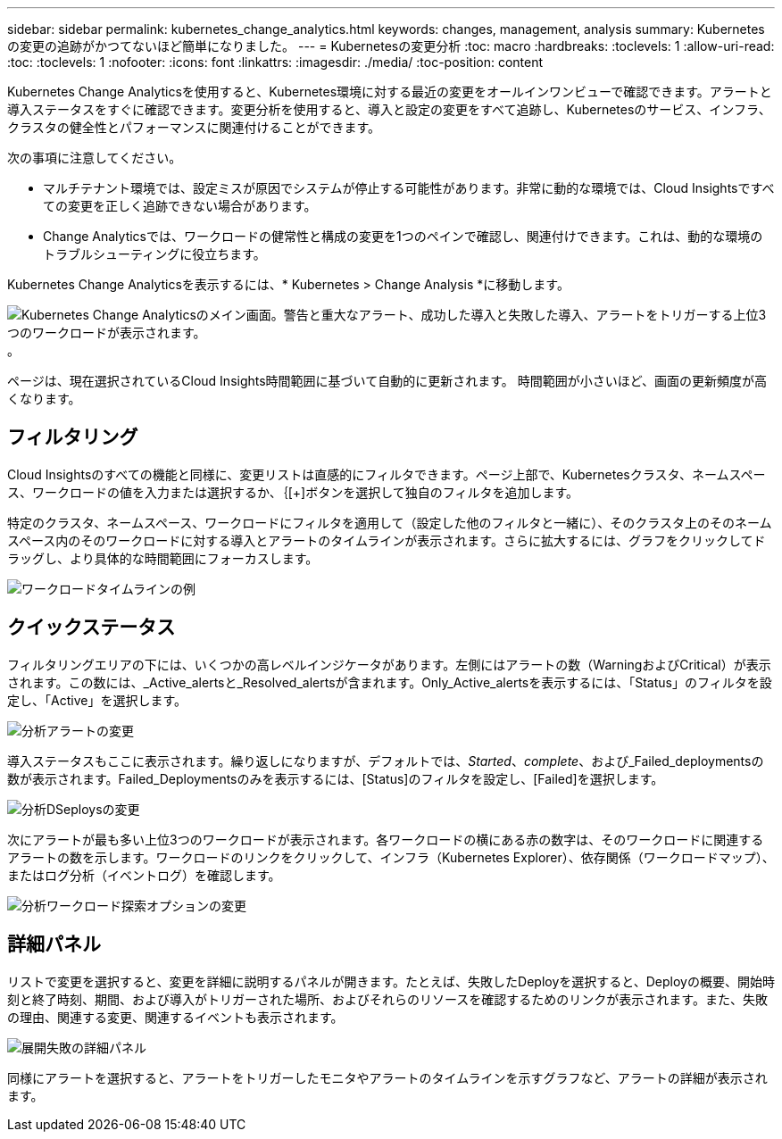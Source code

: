 ---
sidebar: sidebar 
permalink: kubernetes_change_analytics.html 
keywords: changes, management, analysis 
summary: Kubernetesの変更の追跡がかつてないほど簡単になりました。 
---
= Kubernetesの変更分析
:toc: macro
:hardbreaks:
:toclevels: 1
:allow-uri-read: 
:toc: 
:toclevels: 1
:nofooter: 
:icons: font
:linkattrs: 
:imagesdir: ./media/
:toc-position: content


[role="lead"]
Kubernetes Change Analyticsを使用すると、Kubernetes環境に対する最近の変更をオールインワンビューで確認できます。アラートと導入ステータスをすぐに確認できます。変更分析を使用すると、導入と設定の変更をすべて追跡し、Kubernetesのサービス、インフラ、クラスタの健全性とパフォーマンスに関連付けることができます。

次の事項に注意してください。

* マルチテナント環境では、設定ミスが原因でシステムが停止する可能性があります。非常に動的な環境では、Cloud Insightsですべての変更を正しく追跡できない場合があります。
* Change Analyticsでは、ワークロードの健常性と構成の変更を1つのペインで確認し、関連付けできます。これは、動的な環境のトラブルシューティングに役立ちます。


Kubernetes Change Analyticsを表示するには、* Kubernetes > Change Analysis *に移動します。

image:ChangeAnalytitcs_Main_Screen.png["Kubernetes Change Analyticsのメイン画面。警告と重大なアラート、成功した導入と失敗した導入、アラートをトリガーする上位3つのワークロードが表示されます。"]。

ページは、現在選択されているCloud Insights時間範囲に基づいて自動的に更新されます。  時間範囲が小さいほど、画面の更新頻度が高くなります。



== フィルタリング

Cloud Insightsのすべての機能と同様に、変更リストは直感的にフィルタできます。ページ上部で、Kubernetesクラスタ、ネームスペース、ワークロードの値を入力または選択するか、｛[+]ボタンを選択して独自のフィルタを追加します。

特定のクラスタ、ネームスペース、ワークロードにフィルタを適用して（設定した他のフィルタと一緒に）、そのクラスタ上のそのネームスペース内のそのワークロードに対する導入とアラートのタイムラインが表示されます。さらに拡大するには、グラフをクリックしてドラッグし、より具体的な時間範囲にフォーカスします。

image:ChangeAnalytitcs_Filtered_Timeline.png["ワークロードタイムラインの例"]



== クイックステータス

フィルタリングエリアの下には、いくつかの高レベルインジケータがあります。左側にはアラートの数（WarningおよびCritical）が表示されます。この数には、_Active_alertsと_Resolved_alertsが含まれます。Only_Active_alertsを表示するには、「Status」のフィルタを設定し、「Active」を選択します。

image:ChangeAnalytitcs_Alerts.png["分析アラートの変更"]

導入ステータスもここに表示されます。繰り返しになりますが、デフォルトでは、_Started_、_complete_、および_Failed_deploymentsの数が表示されます。Failed_Deploymentsのみを表示するには、[Status]のフィルタを設定し、[Failed]を選択します。

image:ChangeAnalytitcs_Deploys.png["分析DSeploysの変更"]

次にアラートが最も多い上位3つのワークロードが表示されます。各ワークロードの横にある赤の数字は、そのワークロードに関連するアラートの数を示します。ワークロードのリンクをクリックして、インフラ（Kubernetes Explorer）、依存関係（ワークロードマップ）、またはログ分析（イベントログ）を確認します。

image:ChangeAnalytitcs_ExploreWorkloadAlerts.png["分析ワークロード探索オプションの変更"]



== 詳細パネル

リストで変更を選択すると、変更を詳細に説明するパネルが開きます。たとえば、失敗したDeployを選択すると、Deployの概要、開始時刻と終了時刻、期間、および導入がトリガーされた場所、およびそれらのリソースを確認するためのリンクが表示されます。また、失敗の理由、関連する変更、関連するイベントも表示されます。

image:ChangeAnalytitcs_DeployDetailPanel.png["展開失敗の詳細パネル"]

同様にアラートを選択すると、アラートをトリガーしたモニタやアラートのタイムラインを示すグラフなど、アラートの詳細が表示されます。
